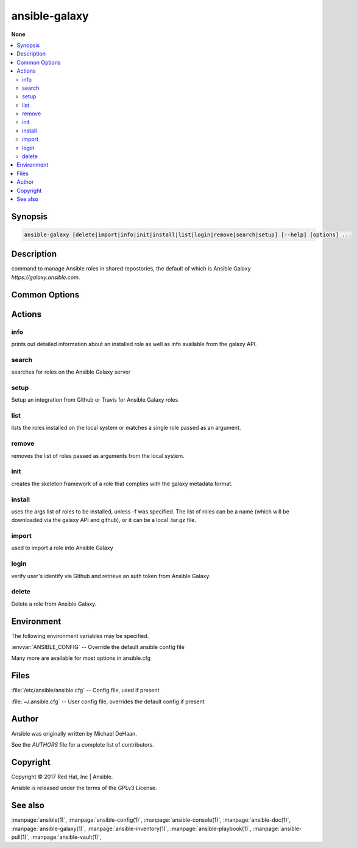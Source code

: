 .. _ansible-galaxy:

==============
ansible-galaxy
==============


:strong:`None`


.. contents::
   :local:
   :depth: 2


.. program:: ansible-galaxy

Synopsis
========

.. code-block:: bash

   ansible-galaxy [delete|import|info|init|install|list|login|remove|search|setup] [--help] [options] ...


Description
===========


command to manage Ansible roles in shared repostories, the default of which is Ansible Galaxy *https://galaxy.ansible.com*.


Common Options
==============




.. option:: --list

   List all of your integrations.


.. option:: --remove <REMOVE_ID>

   Remove the integration matching the provided ID value. Use --list to see ID values.


.. option:: --version

   show program's version number and exit


.. option:: -c, --ignore-certs

   Ignore SSL certificate validation errors.


.. option:: -h, --help

   show this help message and exit


.. option:: -s <API_SERVER>, --server <API_SERVER>

   The API server destination


.. option:: -v, --verbose

   verbose mode (-vvv for more, -vvvv to enable connection debugging)






Actions
=======



.. program:: ansible-galaxy info
.. _ansible_galaxy_info:

info
----

prints out detailed information about an installed role as well as info available from the galaxy API.





.. option:: --offline 

   Don't query the galaxy API when creating roles

.. option:: -p , --roles-path 

   The path to the directory containing your roles. The default is the roles_path configured in your ansible.cfgfile (/etc/ansible/roles if not configured)





.. program:: ansible-galaxy search
.. _ansible_galaxy_search:

search
------

searches for roles on the Ansible Galaxy server





.. option:: --author  <AUTHOR>

   GitHub username

.. option:: --galaxy-tags  <GALAXY_TAGS>

   list of galaxy tags to filter by

.. option:: --platforms  <PLATFORMS>

   list of OS platforms to filter by

.. option:: -p , --roles-path 

   The path to the directory containing your roles. The default is the roles_path configured in your ansible.cfgfile (/etc/ansible/roles if not configured)





.. program:: ansible-galaxy setup
.. _ansible_galaxy_setup:

setup
-----

Setup an integration from Github or Travis for Ansible Galaxy roles





.. option:: --list 

   List all of your integrations.

.. option:: --remove  <REMOVE_ID>

   Remove the integration matching the provided ID value. Use --list to see ID values.





.. program:: ansible-galaxy list
.. _ansible_galaxy_list:

list
----

lists the roles installed on the local system or matches a single role passed as an argument.





.. option:: -p , --roles-path 

   The path to the directory containing your roles. The default is the roles_path configured in your ansible.cfgfile (/etc/ansible/roles if not configured)





.. program:: ansible-galaxy remove
.. _ansible_galaxy_remove:

remove
------

removes the list of roles passed as arguments from the local system.





.. option:: -p , --roles-path 

   The path to the directory containing your roles. The default is the roles_path configured in your ansible.cfgfile (/etc/ansible/roles if not configured)





.. program:: ansible-galaxy init
.. _ansible_galaxy_init:

init
----

creates the skeleton framework of a role that complies with the galaxy metadata format.





.. option:: --container-enabled 

   Initialize the skeleton role with default contents for a Container Enabled role.

.. option:: --init-path  <INIT_PATH>

   The path in which the skeleton role will be created. The default is the current working directory.

.. option:: --offline 

   Don't query the galaxy API when creating roles

.. option:: --role-skeleton  <ROLE_SKELETON>

   The path to a role skeleton that the new role should be based upon.

.. option:: -f , --force 

   Force overwriting an existing role





.. program:: ansible-galaxy install
.. _ansible_galaxy_install:

install
-------

uses the args list of roles to be installed, unless -f was specified. The list of roles
can be a name (which will be downloaded via the galaxy API and github), or it can be a local .tar.gz file.





.. option:: -f , --force 

   Force overwriting an existing role

.. option:: -i , --ignore-errors 

   Ignore errors and continue with the next specified role.

.. option:: -n , --no-deps 

   Don't download roles listed as dependencies

.. option:: -p , --roles-path 

   The path to the directory containing your roles. The default is the roles_path configured in your ansible.cfgfile (/etc/ansible/roles if not configured)

.. option:: -r  <ROLE_FILE>, --role-file  <ROLE_FILE>

   A file containing a list of roles to be imported





.. program:: ansible-galaxy import
.. _ansible_galaxy_import:

import
------

used to import a role into Ansible Galaxy





.. option:: --branch  <REFERENCE>

   The name of a branch to import. Defaults to the repository's default branch (usually master)

.. option:: --no-wait 

   Don't wait for import results.

.. option:: --role-name  <ROLE_NAME>

   The name the role should have, if different than the repo name

.. option:: --status 

   Check the status of the most recent import request for given github_user/github_repo.





.. program:: ansible-galaxy login
.. _ansible_galaxy_login:

login
-----

verify user's identify via Github and retrieve an auth token from Ansible Galaxy.





.. option:: --github-token  <TOKEN>

   Identify with github token rather than username and password.





.. program:: ansible-galaxy delete
.. _ansible_galaxy_delete:

delete
------

Delete a role from Ansible Galaxy.




.. program:: ansible-galaxy


Environment
===========

The following environment variables may be specified.



:envvar:`ANSIBLE_CONFIG` -- Override the default ansible config file

Many more are available for most options in ansible.cfg


Files
=====


:file:`/etc/ansible/ansible.cfg` -- Config file, used if present

:file:`~/.ansible.cfg` -- User config file, overrides the default config if present

Author
======

Ansible was originally written by Michael DeHaan.

See the `AUTHORS` file for a complete list of contributors.


Copyright
=========

Copyright © 2017 Red Hat, Inc | Ansible.

Ansible is released under the terms of the GPLv3 License.

See also
========

:manpage:`ansible(1)`,  :manpage:`ansible-config(1)`,  :manpage:`ansible-console(1)`,  :manpage:`ansible-doc(1)`,  :manpage:`ansible-galaxy(1)`,  :manpage:`ansible-inventory(1)`,  :manpage:`ansible-playbook(1)`,  :manpage:`ansible-pull(1)`,  :manpage:`ansible-vault(1)`,  
